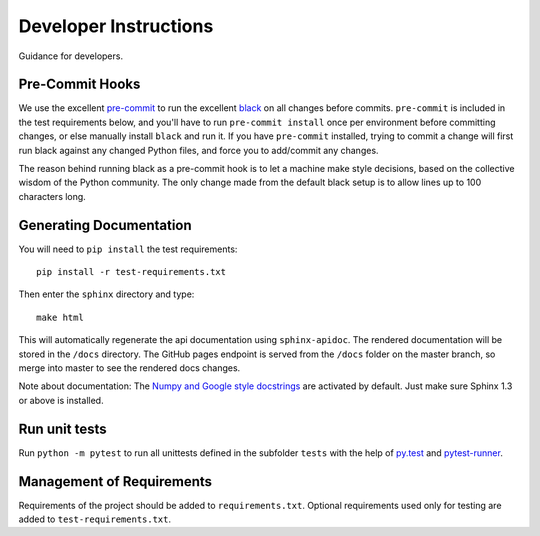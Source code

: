 Developer Instructions
======================

Guidance for developers.

Pre-Commit Hooks
----------------

We use the excellent `pre-commit <https://pre-commit.com/>`_ to run the excellent
`black <https://github.com/ambv/black>`_ on all changes before commits.  ``pre-commit`` is included
in the test requirements below, and you'll have to run ``pre-commit install`` once per environment
before committing changes, or else manually install ``black`` and run it.  If you have ``pre-commit``
installed, trying to commit a change will first run black against any changed Python files, and force
you to add/commit any changes.

The reason behind running black as a pre-commit hook is to let a machine make style decisions, based
on the collective wisdom of the Python community.  The only change made from the default black setup
is to allow lines up to 100 characters long.

Generating Documentation
------------------------

You will need to ``pip install`` the test requirements::

    pip install -r test-requirements.txt

Then enter the ``sphinx`` directory and type::

    make html

This will automatically regenerate the api documentation using ``sphinx-apidoc``.
The rendered documentation will be stored in the ``/docs`` directory.  The
GitHub pages endpoint
is served from the ``/docs`` folder on the master branch, so merge into master
to see the rendered docs changes.

Note about documentation: The `Numpy and Google style docstrings
<http://sphinx-doc.org/latest/ext/napoleon.html>`_ are activated by default.
Just make sure Sphinx 1.3 or above is installed.


Run unit tests
--------------

Run ``python -m pytest`` to run all unittests defined in the subfolder
``tests`` with the help of `py.test <http://pytest.org/>`_ and
`pytest-runner <https://pypi.python.org/pypi/pytest-runner>`_.


Management of Requirements
--------------------------

Requirements of the project should be added to ``requirements.txt``.  Optional
requirements used only for testing are added to ``test-requirements.txt``.
